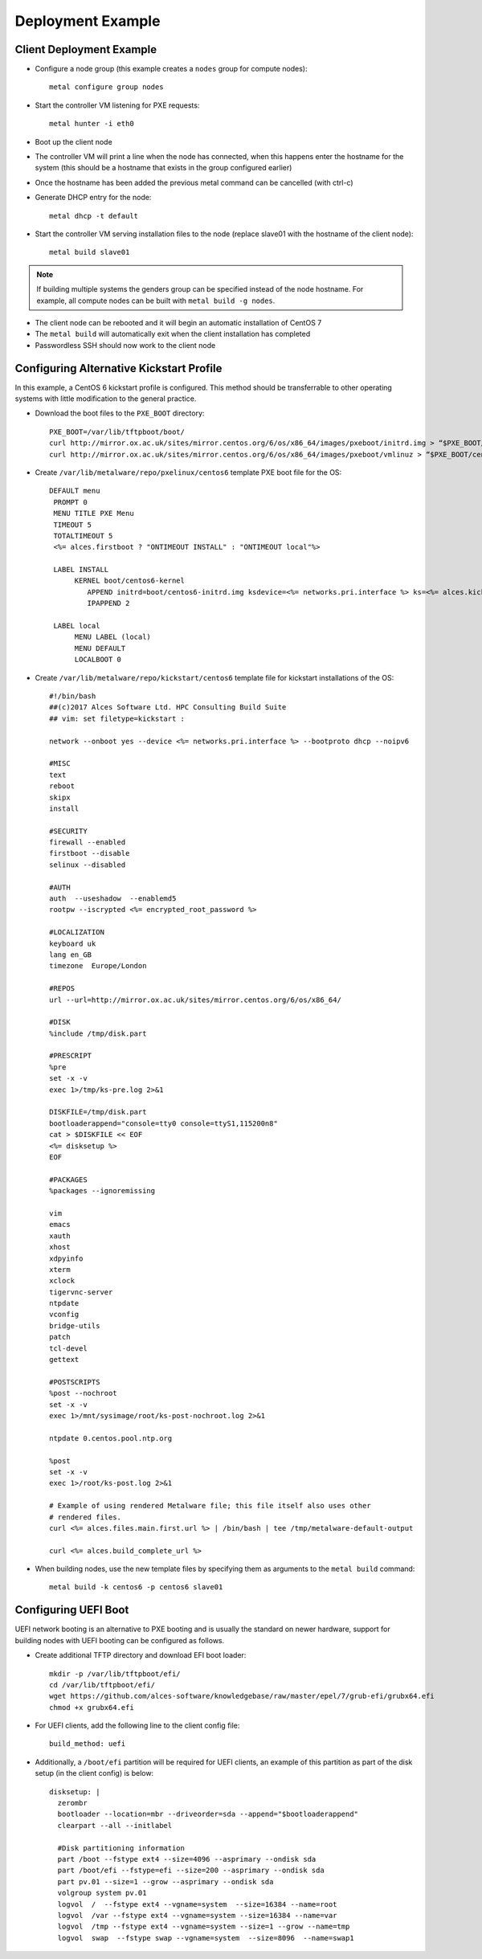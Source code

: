 .. _06-deployment-example:

Deployment Example
==================

.. _client-deployment:

Client Deployment Example
-------------------------

- Configure a node group (this example creates a ``nodes`` group for compute nodes)::

    metal configure group nodes
 
- Start the controller VM listening for PXE requests::

    metal hunter -i eth0

- Boot up the client node

- The controller VM will print a line when the node has connected, when this happens enter the hostname for the system (this should be a hostname that exists in the group configured earlier)

- Once the hostname has been added the previous metal command can be cancelled (with ctrl-c)

- Generate DHCP entry for the node::

    metal dhcp -t default

- Start the controller VM serving installation files to the node (replace slave01 with the hostname of the client node)::

    metal build slave01

.. note:: If building multiple systems the genders group can be specified instead of the node hostname. For example, all compute nodes can be built with ``metal build -g nodes``.

- The client node can be rebooted and it will begin an automatic installation of CentOS 7

- The ``metal build`` will automatically exit when the client installation has completed

- Passwordless SSH should now work to the client node

.. _deployment-kickstart:

Configuring Alternative Kickstart Profile
-----------------------------------------

In this example, a CentOS 6 kickstart profile is configured. This method should be transferrable to other operating systems with little modification to the general practice.

- Download the boot files to the ``PXE_BOOT`` directory::

    PXE_BOOT=/var/lib/tftpboot/boot/
    curl http://mirror.ox.ac.uk/sites/mirror.centos.org/6/os/x86_64/images/pxeboot/initrd.img > “$PXE_BOOT/centos6-initrd.img”
    curl http://mirror.ox.ac.uk/sites/mirror.centos.org/6/os/x86_64/images/pxeboot/vmlinuz > “$PXE_BOOT/centos6-kernel”

- Create ``/var/lib/metalware/repo/pxelinux/centos6`` template PXE boot file for the OS::

   DEFAULT menu
    PROMPT 0
    MENU TITLE PXE Menu
    TIMEOUT 5
    TOTALTIMEOUT 5
    <%= alces.firstboot ? "ONTIMEOUT INSTALL" : "ONTIMEOUT local"%>

    LABEL INSTALL
         KERNEL boot/centos6-kernel
            APPEND initrd=boot/centos6-initrd.img ksdevice=<%= networks.pri.interface %> ks=<%= alces.kickstart_url %> network ks.sendmac _ALCES_BASE_HOSTNAME=<%= alces.nodename %> <%= kernelappendoptions %>
            IPAPPEND 2

    LABEL local
         MENU LABEL (local)
         MENU DEFAULT
         LOCALBOOT 0

- Create ``/var/lib/metalware/repo/kickstart/centos6`` template file for kickstart installations of the OS::

    #!/bin/bash
    ##(c)2017 Alces Software Ltd. HPC Consulting Build Suite
    ## vim: set filetype=kickstart :

    network --onboot yes --device <%= networks.pri.interface %> --bootproto dhcp --noipv6

    #MISC
    text
    reboot
    skipx
    install

    #SECURITY
    firewall --enabled
    firstboot --disable
    selinux --disabled

    #AUTH
    auth  --useshadow  --enablemd5
    rootpw --iscrypted <%= encrypted_root_password %>

    #LOCALIZATION
    keyboard uk
    lang en_GB
    timezone  Europe/London

    #REPOS
    url --url=http://mirror.ox.ac.uk/sites/mirror.centos.org/6/os/x86_64/

    #DISK
    %include /tmp/disk.part

    #PRESCRIPT
    %pre
    set -x -v
    exec 1>/tmp/ks-pre.log 2>&1

    DISKFILE=/tmp/disk.part
    bootloaderappend="console=tty0 console=ttyS1,115200n8"
    cat > $DISKFILE << EOF
    <%= disksetup %>
    EOF

    #PACKAGES
    %packages --ignoremissing

    vim
    emacs
    xauth
    xhost
    xdpyinfo
    xterm
    xclock
    tigervnc-server
    ntpdate
    vconfig
    bridge-utils
    patch
    tcl-devel
    gettext

    #POSTSCRIPTS
    %post --nochroot
    set -x -v
    exec 1>/mnt/sysimage/root/ks-post-nochroot.log 2>&1

    ntpdate 0.centos.pool.ntp.org

    %post
    set -x -v
    exec 1>/root/ks-post.log 2>&1

    # Example of using rendered Metalware file; this file itself also uses other
    # rendered files.
    curl <%= alces.files.main.first.url %> | /bin/bash | tee /tmp/metalware-default-output

    curl <%= alces.build_complete_url %>

- When building nodes, use the new template files by specifying them as arguments to the ``metal build`` command::

    metal build -k centos6 -p centos6 slave01

Configuring UEFI Boot
---------------------

UEFI network booting is an alternative to PXE booting and is usually the standard on newer hardware, support for building nodes with UEFI booting can be configured as follows.

- Create additional TFTP directory and download EFI boot loader::

    mkdir -p /var/lib/tftpboot/efi/
    cd /var/lib/tftpboot/efi/
    wget https://github.com/alces-software/knowledgebase/raw/master/epel/7/grub-efi/grubx64.efi
    chmod +x grubx64.efi

- For UEFI clients, add the following line to the client config file::

    build_method: uefi

- Additionally, a ``/boot/efi`` partition will be required for UEFI clients, an example of this partition as part of the disk setup (in the client config) is below::

    disksetup: |
      zerombr
      bootloader --location=mbr --driveorder=sda --append="$bootloaderappend"
      clearpart --all --initlabel

      #Disk partitioning information
      part /boot --fstype ext4 --size=4096 --asprimary --ondisk sda
      part /boot/efi --fstype=efi --size=200 --asprimary --ondisk sda
      part pv.01 --size=1 --grow --asprimary --ondisk sda
      volgroup system pv.01
      logvol  /  --fstype ext4 --vgname=system  --size=16384 --name=root
      logvol  /var --fstype ext4 --vgname=system --size=16384 --name=var
      logvol  /tmp --fstype ext4 --vgname=system --size=1 --grow --name=tmp
      logvol  swap  --fstype swap --vgname=system  --size=8096  --name=swap1

